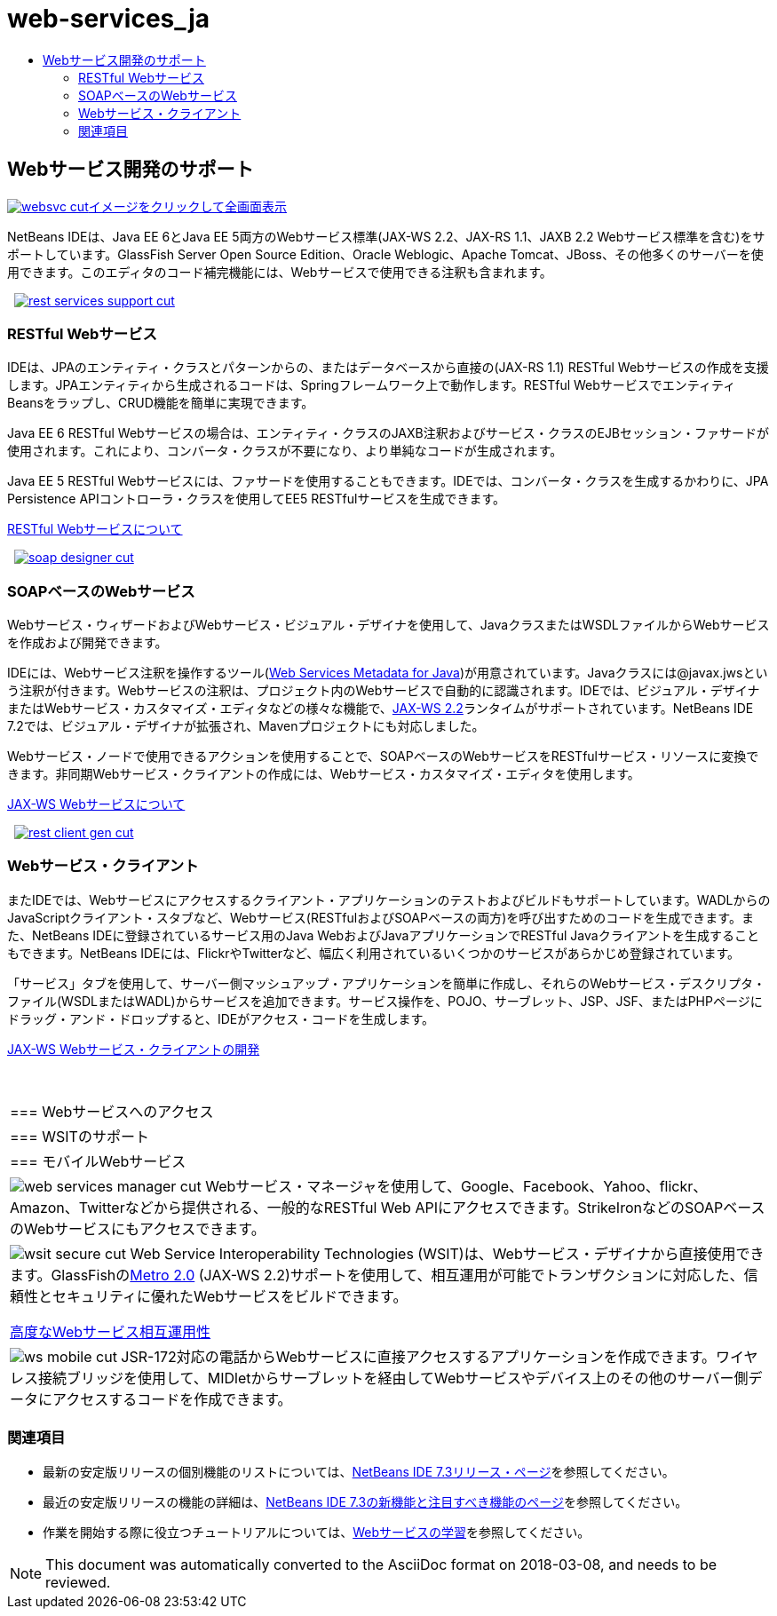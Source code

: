 // 
//     Licensed to the Apache Software Foundation (ASF) under one
//     or more contributor license agreements.  See the NOTICE file
//     distributed with this work for additional information
//     regarding copyright ownership.  The ASF licenses this file
//     to you under the Apache License, Version 2.0 (the
//     "License"); you may not use this file except in compliance
//     with the License.  You may obtain a copy of the License at
// 
//       http://www.apache.org/licenses/LICENSE-2.0
// 
//     Unless required by applicable law or agreed to in writing,
//     software distributed under the License is distributed on an
//     "AS IS" BASIS, WITHOUT WARRANTIES OR CONDITIONS OF ANY
//     KIND, either express or implied.  See the License for the
//     specific language governing permissions and limitations
//     under the License.
//

= web-services_ja
:jbake-type: page
:jbake-tags: oldsite, needsreview
:jbake-status: published
:keywords: Apache NetBeans  web-services_ja
:description: Apache NetBeans  web-services_ja
:toc: left
:toc-title:

 

== Webサービス開発のサポート

link:../../images_www/v7/screenshots/websvc.png[image:websvc-cut.png[][font-11]#イメージをクリックして全画面表示#]

NetBeans IDEは、Java EE 6とJava EE 5両方のWebサービス標準(JAX-WS 2.2、JAX-RS 1.1、JAXB 2.2 Webサービス標準を含む)をサポートしています。GlassFish Server Open Source Edition、Oracle Weblogic、Apache Tomcat、JBoss、その他多くのサーバーを使用できます。このエディタのコード補完機能には、Webサービスで使用できる注釈も含まれます。

    [overview-right]#link:../../images_www/v7/3/features/rest-services-support.png[image:rest-services-support-cut.png[]]#

=== RESTful Webサービス

IDEは、JPAのエンティティ・クラスとパターンからの、またはデータベースから直接の(JAX-RS 1.1) RESTful Webサービスの作成を支援します。JPAエンティティから生成されるコードは、Springフレームワーク上で動作します。RESTful WebサービスでエンティティBeansをラップし、CRUD機能を簡単に実現できます。

Java EE 6 RESTful Webサービスの場合は、エンティティ・クラスのJAXB注釈およびサービス・クラスのEJBセッション・ファサードが使用されます。これにより、コンバータ・クラスが不要になり、より単純なコードが生成されます。

Java EE 5 RESTful Webサービスには、ファサードを使用することもできます。IDEでは、コンバータ・クラスを生成するかわりに、JPA Persistence APIコントローラ・クラスを使用してEE5 RESTfulサービスを生成できます。

link:../../kb/docs/websvc/rest.html[RESTful Webサービスについて]

     [overview-left]#link:../../images_www/v7/3/features/soap-designer.png[image:soap-designer-cut.png[]]#

=== SOAPベースのWebサービス

Webサービス・ウィザードおよびWebサービス・ビジュアル・デザイナを使用して、JavaクラスまたはWSDLファイルからWebサービスを作成および開発できます。

IDEには、Webサービス注釈を操作するツール(link:http://jcp.org/en/jsr/detail?id=181[Web Services Metadata for Java])が用意されています。Javaクラスには@javax.jwsという注釈が付きます。Webサービスの注釈は、プロジェクト内のWebサービスで自動的に認識されます。IDEでは、ビジュアル・デザイナまたはWebサービス・カスタマイズ・エディタなどの様々な機能で、link:https://jax-ws.dev.java.net[JAX-WS 2.2]ランタイムがサポートされています。NetBeans IDE 7.2では、ビジュアル・デザイナが拡張され、Mavenプロジェクトにも対応しました。

Webサービス・ノードで使用できるアクションを使用することで、SOAPベースのWebサービスをRESTfulサービス・リソースに変換できます。非同期Webサービス・クライアントの作成には、Webサービス・カスタマイズ・エディタを使用します。

link:../../kb/docs/websvc/jax-ws.html[JAX-WS Webサービスについて]

     [overview-right]#link:../../images_www/v7/3/features/rest-client-gen.png[image:rest-client-gen-cut.png[]]#

=== Webサービス・クライアント

またIDEでは、Webサービスにアクセスするクライアント・アプリケーションのテストおよびビルドもサポートしています。WADLからのJavaScriptクライアント・スタブなど、Webサービス(RESTfulおよびSOAPベースの両方)を呼び出すためのコードを生成できます。また、NetBeans IDEに登録されているサービス用のJava WebおよびJavaアプリケーションでRESTful Javaクライアントを生成することもできます。NetBeans IDEには、FlickrやTwitterなど、幅広く利用されているいくつかのサービスがあらかじめ登録されています。

「サービス」タブを使用して、サーバー側マッシュアップ・アプリケーションを簡単に作成し、それらのWebサービス・デスクリプタ・ファイル(WSDLまたはWADL)からサービスを追加できます。サービス操作を、POJO、サーブレット、JSP、JSF、またはPHPページにドラッグ・アンド・ドロップすると、IDEがアクセス・コードを生成します。

link:../../kb/docs/websvc/client.html[JAX-WS Webサービス・クライアントの開発]

 
|===

|=== Webサービスへのアクセス

 |

=== WSITのサポート

 |

=== モバイルWebサービス

 

|[overview-centre]#image:web-services-manager-cut.png[]#
Webサービス・マネージャを使用して、Google、Facebook、Yahoo、flickr、Amazon、Twitterなどから提供される、一般的なRESTful Web APIにアクセスできます。StrikeIronなどのSOAPベースのWebサービスにもアクセスできます。

 |

[overview-centre]#image:wsit-secure-cut.png[]#
Web Service Interoperability Technologies (WSIT)は、Webサービス・デザイナから直接使用できます。GlassFishのlink:http://metro.dev.java.net/[Metro 2.0] (JAX-WS 2.2)サポートを使用して、相互運用が可能でトランザクションに対応した、信頼性とセキュリティに優れたWebサービスをビルドできます。

link:../../kb/docs/websvc/wsit.html[高度なWebサービス相互運用性]

 |

[overview-centre]#image:ws-mobile-cut.png[]#
JSR-172対応の電話からWebサービスに直接アクセスするアプリケーションを作成できます。ワイヤレス接続ブリッジを使用して、MIDletからサーブレットを経由してWebサービスやデバイス上のその他のサーバー側データにアクセスするコードを作成できます。

 
|===

=== 関連項目

* 最新の安定版リリースの個別機能のリストについては、link:/community/releases/73/index.html[NetBeans IDE 7.3リリース・ページ]を参照してください。
* 最近の安定版リリースの機能の詳細は、link:http://wiki.netbeans.org/NewAndNoteworthyNB73[NetBeans IDE 7.3の新機能と注目すべき機能のページ]を参照してください。
* 作業を開始する際に役立つチュートリアルについては、link:../../kb/trails/web.html[Webサービスの学習]を参照してください。

NOTE: This document was automatically converted to the AsciiDoc format on 2018-03-08, and needs to be reviewed.
